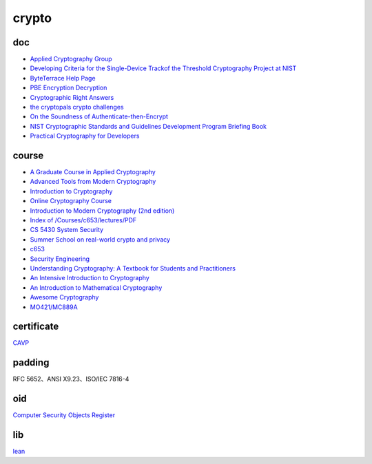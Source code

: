 crypto
############

doc
==========================================================

- `Applied Cryptography Group <https://crypto.stanford.edu/>`_
- `Developing Criteria for the Single-Device Trackof the Threshold Cryptography Project at NIST <https://csrc.nist.gov/CSRC/media/Presentations/developing-criteria-for-the-single-device-track/images-media/threshold-single-device-talk-NIST-20200707.pdf>`_
- `ByteTerrace Help Page <https://byteterrace.com/api/help/index.html>`_
- `PBE Encryption Decryption <https://8gwifi.org/pbe.jsp>`_
- `Cryptographic Right Answers <https://gist.github.com/tqbf/be58d2d39690c3b366ad>`_
- `the cryptopals crypto challenges <https://cryptopals.com/>`_
- `On the Soundness of Authenticate-then-Encrypt <ftp://ftp.inf.ethz.ch/pub/crypto/publications/MauTac10.pdf>`_
- `NIST Cryptographic Standards and Guidelines Development Program Briefing Book <https://csrc.nist.gov/CSRC/media/Projects/Crypto-Standards-Development-Process/documents/Briefing_Book_to_COV.pdf>`_
- `Practical Cryptography for Developers <https://cryptobook.nakov.com/>`_

course
==========================================================

- `A Graduate Course in Applied Cryptography <https://toc.cryptobook.us/>`_
- `Advanced Tools from Modern Cryptography <https://www.cse.iitb.ac.in/~mp/teach/advcrypto/s22/>`_
- `Introduction to Cryptography <https://crypto.stanford.edu/~dabo/cs255/>`_
- `Online Cryptography Course <https://crypto.stanford.edu/~dabo/courses/OnlineCrypto/>`_
- `Introduction to Modern Cryptography (2nd edition) <https://www.cs.umd.edu/~jkatz/imc.html>`_
- `Index of /Courses/c653/lectures/PDF <http://gauss.ececs.uc.edu/Courses/c653/lectures/PDF/?C=M;O=A>`_
- `CS 5430 System Security  <https://www.cs.cornell.edu/courses/cs5430/2017sp/>`_
- `Summer School on real-world crypto and privacy <https://summerschool-croatia.cs.ru.nl/2018/program.shtml>`_
- `c653 <http://gauss.ececs.uc.edu/Courses/c653/lectures/PDF/?C=M;O=A>`_
- `Security Engineering <https://www.cl.cam.ac.uk/~rja14/book.html>`_
- `Understanding Cryptography: A Textbook for Students and Practitioners <https://www.academia.edu/18966194/Understanding_Cryptography_A_Textbook_for_Students_and_Practitioners?email_work_card=title>`_
- `An Intensive Introduction to Cryptography <https://intensecrypto.org/public/>`_
- `An Introduction to Mathematical Cryptography <https://www.math.brown.edu/johsilve/MathCryptoHome.html>`_
- `Awesome Cryptography <https://github.com/sobolevn/awesome-cryptography/blob/master/README.md>`_
- `MO421/MC889A <https://www.ic.unicamp.br/~rdahab/cursos/mo421-mc889/>`_

certificate
==========================================================

`CAVP <https://csrc.nist.gov/projects/cryptographic-algorithm-validation-program/validation-search>`_

padding
==========================================================

RFC 5652、ANSI X9.23、ISO/IEC 7816-4 

oid
==========================================================

`Computer Security Objects Register <https://csrc.nist.gov/projects/computer-security-objects-register/algorithm-registration>`_

lib
==========================================================

`lean <https://leancrypto.org/>`_










